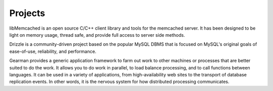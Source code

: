 ========
Projects
========

.. image:: _static/libmemcached.jpg
   :alt:  Libmemcached
      :target:  http://libmemcached.org/

libMemcached is an open source C/C++ client library and tools for the memcached server. It has been designed to be light on memory usage, thread safe, and provide full access to server side methods.

.. image:: _static/drizzle.jpg
   :alt:  Drizzle
      :target:  http://drizzled.org/

Drizzle is a community-driven project based on the popular MySQL DBMS that is focused on MySQL's original goals of ease-of-use, reliability, and performance.

.. image:: _static/gearman.png
   :alt:  Gearman
      :target:  http://gearman.info/

Gearman provides a generic application framework to farm out work to other machines or processes that are better suited to do the work. It allows you to do work in parallel, to load balance processing, and to call functions between languages. It can be used in a variety of applications, from high-availability web sites to the transport of database replication events. In other words, it is the nervous system for how distributed processing communicates.
